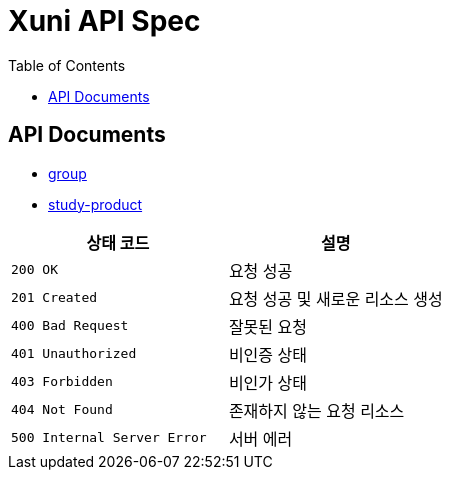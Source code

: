 = Xuni API Spec
:doctype: book
:icons: font
:toc: left
:toclevels: 3

== API Documents

* link:group.html[group]
* link:study-product.html[study-product]

|===
| 상태 코드 | 설명

| `200 OK`
| 요청 성공

| `201 Created`
| 요청 성공 및 새로운 리소스 생성

| `400 Bad Request`
| 잘못된 요청

| `401 Unauthorized`
| 비인증 상태

| `403 Forbidden`
| 비인가 상태

| `404 Not Found`
| 존재하지 않는 요청 리소스

| `500 Internal Server Error`
| 서버 에러
|===
